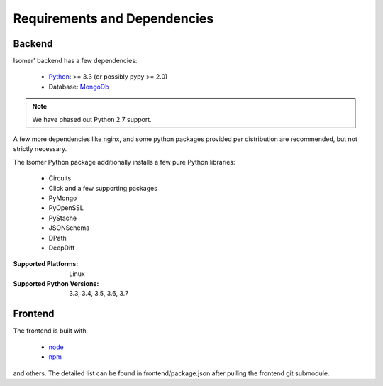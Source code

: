 .. _Python: https://python.org
.. _MongoDb: https://mongodb.org/
.. _node: https://nodejs.org
.. _npm: https://npmjs.com

Requirements and Dependencies
=============================

Backend
-------

Isomer' backend has a few dependencies:

    - `Python`_: >= 3.3 (or possibly pypy >= 2.0)
    - Database: `MongoDb`_


.. note:: We have phased out Python 2.7 support.

A few more dependencies like nginx, and some python packages provided
per distribution are recommended, but not strictly necessary.

The Isomer Python package additionally installs a few pure Python libraries:

    - Circuits
    - Click and a few supporting packages
    - PyMongo
    - PyOpenSSL
    - PyStache
    - JSONSchema
    - DPath
    - DeepDiff

:Supported Platforms: Linux

:Supported Python Versions: 3.3, 3.4, 3.5, 3.6, 3.7

Frontend
--------

The frontend is built with

    - `node`_
    - `npm`_

and others. The detailed list can be found in frontend/package.json
after pulling the frontend git submodule.

.. todo:: Link backend deps
